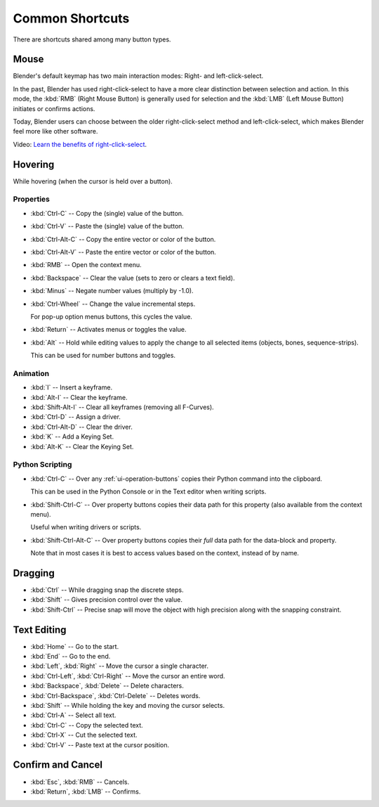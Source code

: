 
****************
Common Shortcuts
****************

There are shortcuts shared among many button types.


Mouse
=====

Blender's default keymap has two main interaction modes: Right- and left-click-select.

In the past, Blender has used right-click-select to have a more clear
distinction between selection and action.
In this mode, the :kbd:`RMB` (Right Mouse Button) is generally used for
selection and the :kbd:`LMB` (Left Mouse Button) initiates or confirms actions.

Today, Blender users can choose between the older right-click-select method
and left-click-select, which makes Blender feel more like other software.

Video: `Learn the benefits of right-click-select <https://vimeo.com/76335056>`__.


Hovering
========

While hovering (when the cursor is held over a button).


Properties
----------

- :kbd:`Ctrl-C` -- Copy the (single) value of the button.
- :kbd:`Ctrl-V` -- Paste the (single) value of the button.
- :kbd:`Ctrl-Alt-C` -- Copy the entire vector or color of the button.
- :kbd:`Ctrl-Alt-V` -- Paste the entire vector or color of the button.
- :kbd:`RMB` -- Open the context menu.
- :kbd:`Backspace` -- Clear the value (sets to zero or clears a text field).
- :kbd:`Minus` -- Negate number values (multiply by -1.0).
- :kbd:`Ctrl-Wheel` -- Change the value incremental steps.

  For pop-up option menus buttons, this cycles the value.
- :kbd:`Return` -- Activates menus or toggles the value.

- :kbd:`Alt` -- Hold while editing values to apply the change to all selected items (objects, bones, sequence-strips).

  This can be used for number buttons and toggles.


Animation
---------

- :kbd:`I` -- Insert a keyframe.
- :kbd:`Alt-I` -- Clear the keyframe.
- :kbd:`Shift-Alt-I` -- Clear all keyframes (removing all F-Curves).
- :kbd:`Ctrl-D` -- Assign a driver.
- :kbd:`Ctrl-Alt-D` -- Clear the driver.
- :kbd:`K` -- Add a Keying Set.
- :kbd:`Alt-K` -- Clear the Keying Set.


Python Scripting
----------------

- :kbd:`Ctrl-C` -- Over any :ref:`ui-operation-buttons` copies their Python command into the clipboard.

  This can be used in the Python Console or in the Text editor when writing scripts.
- :kbd:`Shift-Ctrl-C` -- Over property buttons copies their data path for this property
  (also available from the context menu).

  Useful when writing drivers or scripts.
- :kbd:`Shift-Ctrl-Alt-C` -- Over property buttons copies their *full* data path for the data-block and property.

  Note that in most cases it is best to access values based on the context, instead of by name.


Dragging
========

- :kbd:`Ctrl` -- While dragging snap the discrete steps.
- :kbd:`Shift` -- Gives precision control over the value.
- :kbd:`Shift-Ctrl` -- Precise snap will move the object with high precision
  along with the snapping constraint.

.. _ui-text-editing:

Text Editing
============

- :kbd:`Home` -- Go to the start.
- :kbd:`End` -- Go to the end.
- :kbd:`Left`, :kbd:`Right` -- Move the cursor a single character.
- :kbd:`Ctrl-Left`, :kbd:`Ctrl-Right` -- Move the cursor an entire word.
- :kbd:`Backspace`, :kbd:`Delete` -- Delete characters.
- :kbd:`Ctrl-Backspace`, :kbd:`Ctrl-Delete` -- Deletes words.
- :kbd:`Shift` -- While holding the key and moving the cursor selects.
- :kbd:`Ctrl-A` -- Select all text.
- :kbd:`Ctrl-C` -- Copy the selected text.
- :kbd:`Ctrl-X` -- Cut the selected text.
- :kbd:`Ctrl-V` -- Paste text at the cursor position.


Confirm and Cancel
==================

- :kbd:`Esc`, :kbd:`RMB` -- Cancels.
- :kbd:`Return`, :kbd:`LMB` -- Confirms.

.. (todo?) deactivation: Some controls can be disabled, in Blender deactivated controls are still editable.
   That can be due to the current state or context. In that case, they appear in a lighter color.
